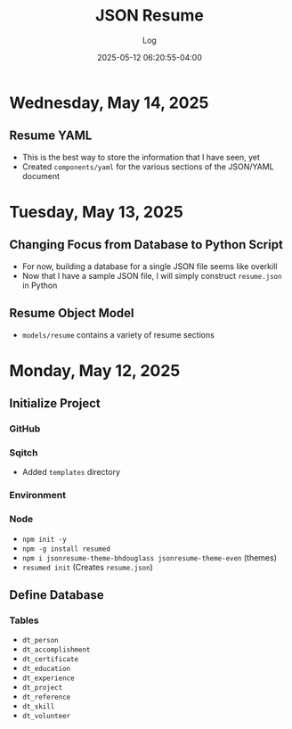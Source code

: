 #+TITLE:	JSON Resume
#+SUBTITLE:	Log
#+DATE:		2025-05-12 06:20:55-04:00
#+LASTMOD: 2025-05-14 12:36:27-0400 (EDT)
#+OPTIONS:	toc:nil num:nil
#+STARTUP:	indent show3levels
#+CATEGORIES[]:	Projects
#+TAGS[]:	log jsonresume jobhunting employment

* Wednesday, May 14, 2025
** Resume YAML
- This is the best way to store the information that I have seen, yet
- Created ~components/yaml~ for the various sections of the JSON/YAML document
* Tuesday, May 13, 2025
** Changing Focus from Database to Python Script
- For now, building a database for a single JSON file seems like overkill
- Now that I have a sample JSON file, I will simply construct ~resume.json~ in Python
** Resume Object Model
- ~models/resume~ contains a variety of resume sections
* Monday, May 12, 2025
** Initialize Project
*** GitHub
*** Sqitch
- Added ~templates~ directory
*** Environment
*** Node
- ~npm init -y~
- ~npm -g install resumed~
- ~npm i jsonresume-theme-bhdouglass jsonresume-theme-even~ (themes)
- ~resumed init~ (Creates ~resume.json~)
** Define Database
*** Tables
- ~dt_person~
- ~dt_accomplishment~
- ~dt_certificate~
- ~dt_education~
- ~dt_experience~
- ~dt_project~
- ~dt_reference~
- ~dt_skill~
- ~dt_volunteer~
